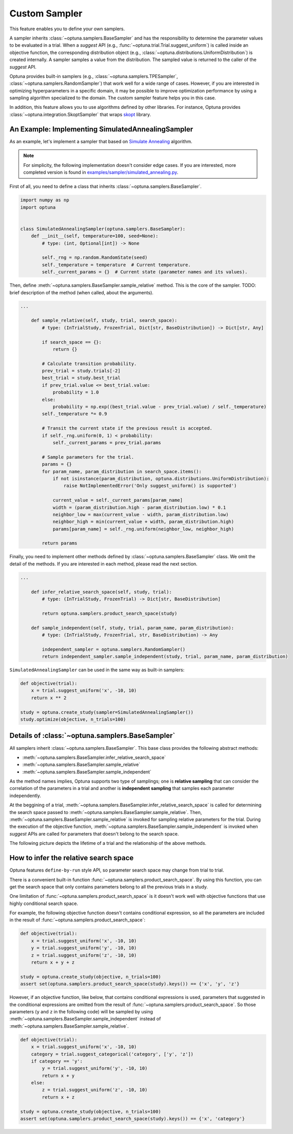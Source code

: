 .. _sampler:

Custom Sampler
==============

This feature enables you to define your own samplers.

A sampler inherits :class:`~optuna.samplers.BaseSampler` and has the responsibility to determine the parameter values to be evaluated in a trial.
When a `suggest` API (e.g., :func:`~optuna.trial.Trial.suggest_uniform`) is called inside an objective function, the corresponding distribution object (e.g., :class:`~optuna.distributions.UniformDistribution`) is created internally. A sampler samples a value from the distribution. The sampled value is returned to the caller of the `suggest` API.

Optuna provides built-in samplers (e.g., :class:`~optuna.samplers.TPESampler`, :class:`~optuna.samplers.RandomSampler`) that work well for a wide range of cases.
However, if you are interested in optimizing hyperparameters in a specific domain, it may be possible to improve optimization performance by using a sampling algorithm specialized to the domain.
The custom sampler feature helps you in this case.

In addition, this feature allows you to use algorithms defined by other libraries.
For instance, Optuna provides :class:`~optuna.integration.SkoptSampler` that wraps
`skopt <https://scikit-optimize.github.io/>`_ library.


An Example: Implementing SimulatedAnnealingSampler
--------------------------------------------------

As an example, let's implement a sampler that based on
`Simulate Annealing <https://en.wikipedia.org/wiki/Simulated_annealing>`_ algorithm.

.. note::
   For simplicity, the following implementation doesn't consider edge cases.
   If you are interested, more completed version is found in
   `examples/sampler/simulated_annealing.py <https://github.com/pfnet/optuna/tree/master/examples/sampler/simulated_annealing.py>`_.

First of all, you need to define a class that inherits :class:`~optuna.samplers.BaseSampler`.

.. code-block:: python

    import numpy as np
    import optuna


    class SimulatedAnnealingSampler(optuna.samplers.BaseSampler):
        def __init__(self, temperature=100, seed=None):
            # type: (int, Optional[int]) -> None

            self._rng = np.random.RandomState(seed)
            self._temperature = temperature  # Current temperature.
            self._current_params = {}  # Current state (parameter names and its values).


Then, define :meth:`~optuna.samplers.BaseSampler.sample_relative` method. This is the core of the sampler.
TODO: brief description of the method (when called, about the arguments).

.. code-block:: python

    ...

        def sample_relative(self, study, trial, search_space):
            # type: (InTrialStudy, FrozenTrial, Dict[str, BaseDistribution]) -> Dict[str, Any]

            if search_space == {}:
                return {}

            # Calculate transition probability.
            prev_trial = study.trials[-2]
            best_trial = study.best_trial
            if prev_trial.value <= best_trial.value:
                probability = 1.0
            else:
                probability = np.exp((best_trial.value - prev_trial.value) / self._temperature)
            self._temperature *= 0.9

            # Transit the current state if the previous result is accepted.
            if self._rng.uniform(0, 1) < probability:
                self._current_params = prev_trial.params

            # Sample parameters for the trial.
            params = {}
            for param_name, param_distribution in search_space.items():
                if not isinstance(param_distribution, optuna.distributions.UniformDistribution):
                    raise NotImplementedError('Only suggest_uniform() is supported')

                current_value = self._current_params[param_name]
                width = (param_distribution.high - param_distribution.low) * 0.1
                neighbor_low = max(current_value - width, param_distribution.low)
                neighbor_high = min(current_value + width, param_distribution.high)
                params[param_name] = self._rng.uniform(neighbor_low, neighbor_high)

            return params


Finally, you need to implement other methods defined by :class:`~optuna.samplers.BaseSampler` class.
We omit the detail of the methods. If you are interested in each method, please read the next section.

.. code-block:: python

    ...

        def infer_relative_search_space(self, study, trial):
            # type: (InTrialStudy, FrozenTrial) -> Dict[str, BaseDistribution]

            return optuna.samplers.product_search_space(study)

        def sample_independent(self, study, trial, param_name, param_distribution):
            # type: (InTrialStudy, FrozenTrial, str, BaseDistribution) -> Any

            independent_sampler = optuna.samplers.RandomSampler()
            return independent_sampler.sample_independent(study, trial, param_name, param_distribution)


``SimulatedAnnealingSampler`` can be used in the same way as built-in samplers:

.. code-block:: python

    def objective(trial):
        x = trial.suggest_uniform('x', -10, 10)
        return x ** 2

    study = optuna.create_study(sampler=SimulatedAnnealingSampler())
    study.optimize(objective, n_trials=100)


Details of :class:`~optuna.samplers.BaseSampler`
------------------------------------------------

All samplers inherit :class:`~optuna.samplers.BaseSampler`.
This base class provides the following abstract methods:

- :meth:`~optuna.samplers.BaseSampler.infer_relative_search_space`
- :meth:`~optuna.samplers.BaseSampler.sample_relative`
- :meth:`~optuna.samplers.BaseSampler.sample_independent`

As the method names implies, Optuna supports two type of samplings; one is **relative sampling** that can consider the correlation of the parameters in a trial and another is **independent sampling** that samples each parameter independently.

At the beggining of a trial, :meth:`~optuna.samplers.BaseSampler.infer_relative_search_space` is called for determining the search space passed to :meth:`~optuna.samplers.BaseSampler.sample_relative`. Then, :meth:`~optuna.samplers.BaseSampler.sample_relative` is invoked for sampling relative parameters for the trial. During the execution of the objective function, :meth:`~optuna.samplers.BaseSampler.sample_independent` is invoked when `suggest` APIs are called for parameters that doesn't belong to the search space.

The following picture depicts the lifetime of a trial and the relationship of the above methods.

.. image:: ../../image/sampler-sequence.png


How to infer the relative search space
--------------------------------------

Optuna features ``define-by-run`` style API, so parameter search space may change from trial to trial.

There is a convenient built-in function :func:`~optuna.samplers.product_search_space`.
By using this function, you can get the search space that only contains parameters belong to all the previous trials in a study.

One limitation of :func:`~optuna.samplers.product_search_space` is it doesn't work well with objective functions that use highly conditional search space.

For example, the following objective function doesn't contains conditional expression, so all the parameters are included in the result of :func:`~optuna.samplers.product_search_space`:

.. code-block:: python

    def objective(trial):
        x = trial.suggest_uniform('x', -10, 10)
        y = trial.suggest_uniform('y', -10, 10)
        z = trial.suggest_uniform('z', -10, 10)
        return x + y + z

    study = optuna.create_study(objective, n_trials=100)
    assert set(optuna.samplers.product_search_space(study).keys()) == {'x', 'y', 'z'}

However, if an objective function, like below, that contains conditional expressions is used, parameters that suggested in the conditional expressions are omitted from the result of :func:`~optuna.samplers.product_search_space`. So those parameters (``y`` and ``z`` in the following code) will be sampled by using :meth:`~optuna.samplers.BaseSampler.sample_independent` instead of :meth:`~optuna.samplers.BaseSampler.sample_relative`.

.. code-block:: python

    def objective(trial):
        x = trial.suggest_uniform('x', -10, 10)
        category = trial.suggest_categorical('category', ['y', 'z'])
        if category == 'y':
            y = trial.suggest_uniform('y', -10, 10)
            return x + y
        else:
            z = trial.suggest_uniform('z', -10, 10)
            return x + z

    study = optuna.create_study(objective, n_trials=100)
    assert set(optuna.samplers.product_search_space(study).keys()) == {'x', 'category'}
